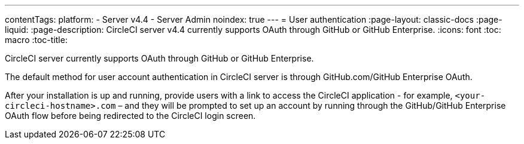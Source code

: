 ---
contentTags:
  platform:
    - Server v4.4
    - Server Admin
noindex: true
---
= User authentication
:page-layout: classic-docs
:page-liquid:
:page-description: CircleCI server v4.4 currently supports OAuth through GitHub or GitHub Enterprise.
:icons: font
:toc: macro
:toc-title:

CircleCI server currently supports OAuth through GitHub or GitHub Enterprise.

The default method for user account authentication in CircleCI server is through GitHub.com/GitHub Enterprise OAuth.

After your installation is up and running, provide users with a link to access the CircleCI application - for example, `<your-circleci-hostname>.com` – and they will be prompted to set up an account by running through the GitHub/GitHub Enterprise OAuth flow before being redirected to the CircleCI login screen.
